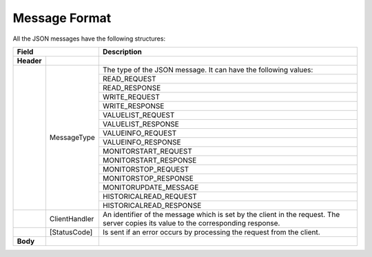 .. _message_format:

Message Format
==============

All the JSON messages have the following structures:

+------------------------------+----------------------------------------------------+
| Field                        | Description                                        | 
+============+=================+====================================================+
| **Header** |                 |                                                    |
+------------+-----------------+----------------------------------------------------+
|            | MessageType     | The type of the JSON message. It can have          |
|            |                 | the following values:                              |
|            |                 +----------------------------------------------------+
|            |                 |     READ_REQUEST                                   |
|            |                 +----------------------------------------------------+
|            |                 |     READ_RESPONSE                                  |
|            |                 +----------------------------------------------------+
|            |                 |     WRITE_REQUEST                                  |
|            |                 +----------------------------------------------------+
|            |                 |     WRITE_RESPONSE                                 |
|            |                 +----------------------------------------------------+
|            |                 |     VALUELIST_REQUEST                              |
|            |                 +----------------------------------------------------+
|            |                 |     VALUELIST_RESPONSE                             |
|            |                 +----------------------------------------------------+
|            |                 |     VALUEINFO_REQUEST                              |
|            |                 +----------------------------------------------------+
|            |                 |     VALUEINFO_RESPONSE                             |
|            |                 +----------------------------------------------------+
|            |                 |     MONITORSTART_REQUEST                           |  
|            |                 +----------------------------------------------------+
|            |                 |     MONITORSTART_RESPONSE                          |
|            |                 +----------------------------------------------------+
|            |                 |     MONITORSTOP_REQUEST                            |
|            |                 +----------------------------------------------------+
|            |                 |     MONITORSTOP_RESPONSE                           |
|            |                 +----------------------------------------------------+
|            |                 |     MONITORUPDATE_MESSAGE                          |
|            |                 +----------------------------------------------------+
|            |                 |     HISTORICALREAD_REQUEST                         |
|            |                 +----------------------------------------------------+
|            |                 |     HISTORICALREAD_RESPONSE                        |
+------------+-----------------+----------------------------------------------------+
|            | ClientHandler   | An identifier of the message which is set by       |
|            |                 | the client in the request. The server copies its   |
|            |                 | value to the corresponding response.               |
+------------+-----------------+----------------------------------------------------+
|            | [StatusCode]    | Is sent if an error occurs by processing the       |
|            |                 | request from the client.                           |
+------------+-----------------+----------------------------------------------------+
| **Body**   |                 |                                                    |
+------------+-----------------+----------------------------------------------------+


